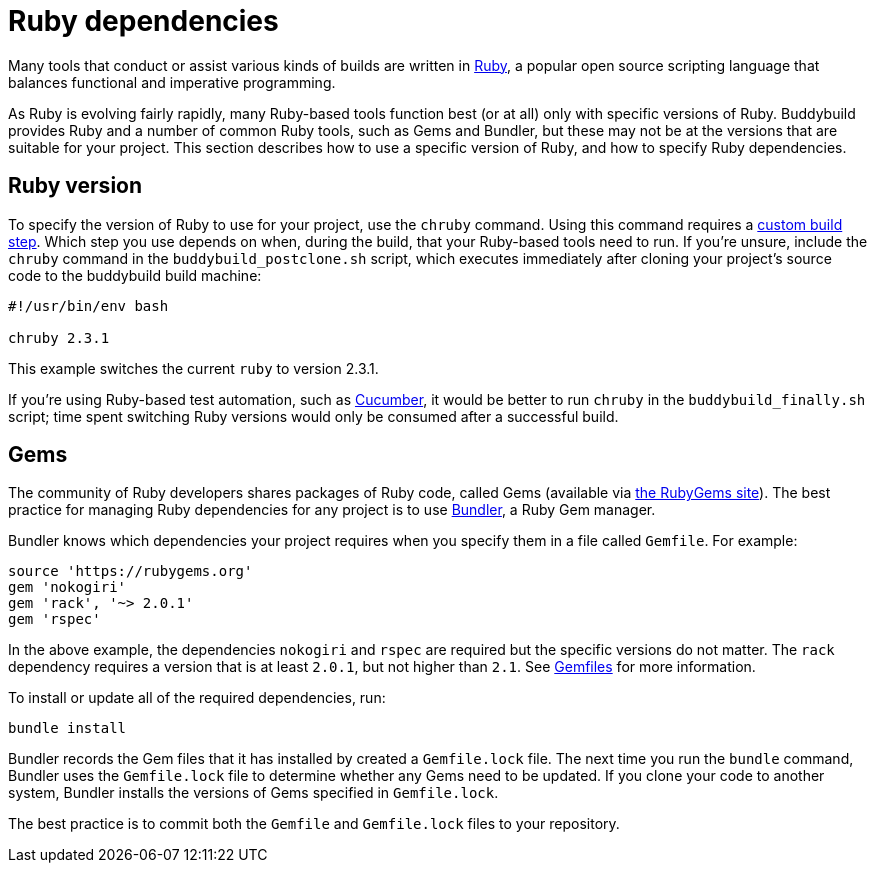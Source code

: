 = Ruby dependencies

Many tools that conduct or assist various kinds of builds are written in
link:https://www.ruby-lang.org/[Ruby], a popular open source scripting
language that balances functional and imperative programming.

As Ruby is evolving fairly rapidly, many Ruby-based tools function best
(or at all) only with specific versions of Ruby. Buddybuild provides
Ruby and a number of common Ruby tools, such as Gems and Bundler, but
these may not be at the versions that are suitable for your project.
This section describes how to use a specific version of Ruby, and how to
specify Ruby dependencies.


== Ruby version

To specify the version of Ruby to use for your project, use the `chruby`
command. Using this command requires a
link:../custom_build_steps.adoc[custom build step]. Which step you use
depends on when, during the build, that your Ruby-based tools need to
run. If you're unsure, include the `chruby` command in the
`buddybuild_postclone.sh` script, which executes immediately after
cloning your project's source code to the buddybuild build machine:

```bash
#!/usr/bin/env bash

chruby 2.3.1
```

This example switches the current `ruby` to version 2.3.1.

If you're using Ruby-based test automation, such as
link:https://cucumber.io/[Cucumber], it would be better to run `chruby`
in the `buddybuild_finally.sh` script; time spent switching Ruby
versions would only be consumed after a successful build.


== Gems

The community of Ruby developers shares packages of Ruby code, called
Gems (available via link:https://rubygems.org/[the RubyGems site]). The
best practice for managing Ruby dependencies for any project is to use
link:http://bundler.io/[Bundler], a Ruby Gem manager.

Bundler knows which dependencies your project requires when you specify
them in a file called `Gemfile`. For example:

```ruby
source 'https://rubygems.org'
gem 'nokogiri'
gem 'rack', '~> 2.0.1'
gem 'rspec'
```

In the above example, the dependencies `nokogiri` and `rspec` are
required but the specific versions do not matter. The `rack` dependency
requires a version that is at least `2.0.1`, but not higher than `2.1`.
See link:http://bundler.io/v1.15/gemfile.html[Gemfiles] for more
information.

To install or update all of the required dependencies, run:

```bash
bundle install
```

Bundler records the Gem files that it has installed by created a
`Gemfile.lock` file. The next time you run the `bundle` command, Bundler
uses the `Gemfile.lock` file to determine whether any Gems need to be
updated. If you clone your code to another system, Bundler installs the
versions of Gems specified in `Gemfile.lock`.

The best practice is to commit both the `Gemfile` and `Gemfile.lock`
files to your repository.
